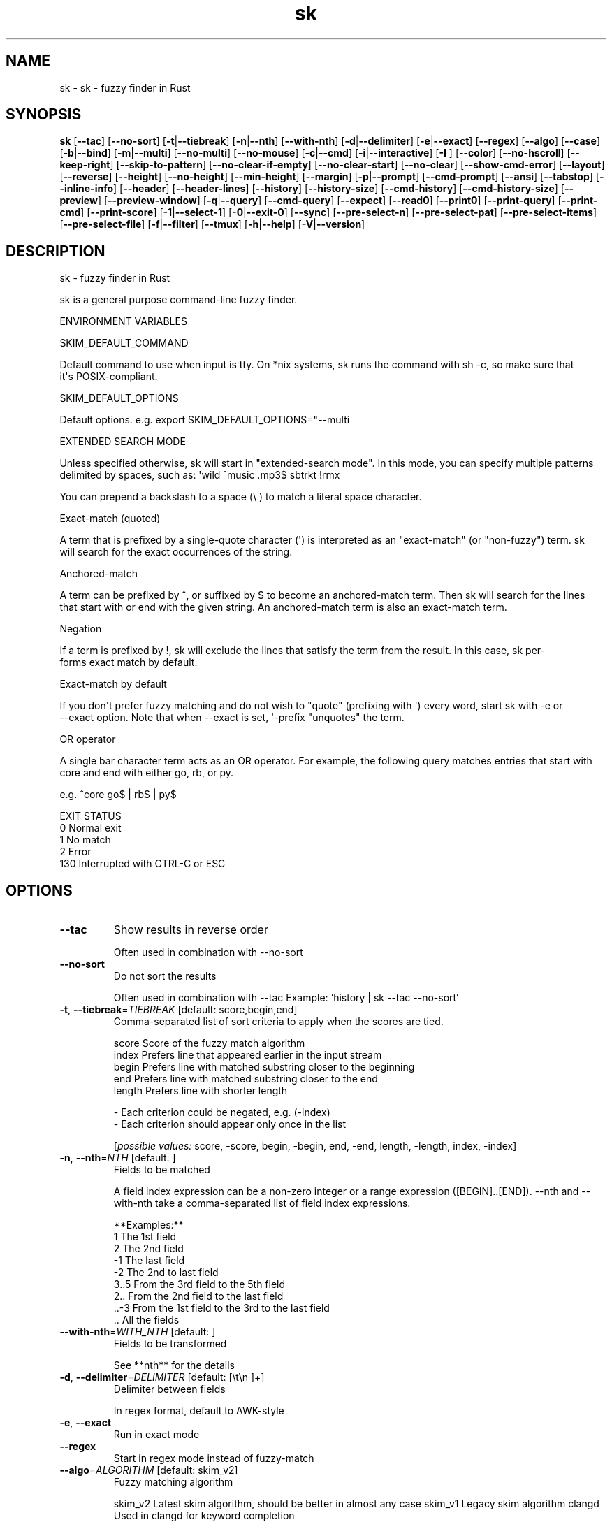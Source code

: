 .ie \n(.g .ds Aq \(aq
.el .ds Aq '
.TH sk 1  "sk 0.11.11" 
.SH NAME
sk \- sk \- fuzzy finder in Rust
.SH SYNOPSIS
\fBsk\fR [\fB\-\-tac\fR] [\fB\-\-no\-sort\fR] [\fB\-t\fR|\fB\-\-tiebreak\fR] [\fB\-n\fR|\fB\-\-nth\fR] [\fB\-\-with\-nth\fR] [\fB\-d\fR|\fB\-\-delimiter\fR] [\fB\-e\fR|\fB\-\-exact\fR] [\fB\-\-regex\fR] [\fB\-\-algo\fR] [\fB\-\-case\fR] [\fB\-b\fR|\fB\-\-bind\fR] [\fB\-m\fR|\fB\-\-multi\fR] [\fB\-\-no\-multi\fR] [\fB\-\-no\-mouse\fR] [\fB\-c\fR|\fB\-\-cmd\fR] [\fB\-i\fR|\fB\-\-interactive\fR] [\fB\-I \fR] [\fB\-\-color\fR] [\fB\-\-no\-hscroll\fR] [\fB\-\-keep\-right\fR] [\fB\-\-skip\-to\-pattern\fR] [\fB\-\-no\-clear\-if\-empty\fR] [\fB\-\-no\-clear\-start\fR] [\fB\-\-no\-clear\fR] [\fB\-\-show\-cmd\-error\fR] [\fB\-\-layout\fR] [\fB\-\-reverse\fR] [\fB\-\-height\fR] [\fB\-\-no\-height\fR] [\fB\-\-min\-height\fR] [\fB\-\-margin\fR] [\fB\-p\fR|\fB\-\-prompt\fR] [\fB\-\-cmd\-prompt\fR] [\fB\-\-ansi\fR] [\fB\-\-tabstop\fR] [\fB\-\-inline\-info\fR] [\fB\-\-header\fR] [\fB\-\-header\-lines\fR] [\fB\-\-history\fR] [\fB\-\-history\-size\fR] [\fB\-\-cmd\-history\fR] [\fB\-\-cmd\-history\-size\fR] [\fB\-\-preview\fR] [\fB\-\-preview\-window\fR] [\fB\-q\fR|\fB\-\-query\fR] [\fB\-\-cmd\-query\fR] [\fB\-\-expect\fR] [\fB\-\-read0\fR] [\fB\-\-print0\fR] [\fB\-\-print\-query\fR] [\fB\-\-print\-cmd\fR] [\fB\-\-print\-score\fR] [\fB\-1\fR|\fB\-\-select\-1\fR] [\fB\-0\fR|\fB\-\-exit\-0\fR] [\fB\-\-sync\fR] [\fB\-\-pre\-select\-n\fR] [\fB\-\-pre\-select\-pat\fR] [\fB\-\-pre\-select\-items\fR] [\fB\-\-pre\-select\-file\fR] [\fB\-f\fR|\fB\-\-filter\fR] [\fB\-\-tmux\fR] [\fB\-h\fR|\fB\-\-help\fR] [\fB\-V\fR|\fB\-\-version\fR] 
.SH DESCRIPTION
sk \- fuzzy finder in Rust
.PP
sk is a general purpose command\-line fuzzy finder.
.PP
.PP
ENVIRONMENT VARIABLES
.PP
     SKIM_DEFAULT_COMMAND
.PP
         Default command to use when input is tty. On *nix systems, sk runs the command with sh \-c, so make  sure  that
         it\*(Aqs POSIX\-compliant.
.PP
     SKIM_DEFAULT_OPTIONS
.PP
         Default options. e.g. export SKIM_DEFAULT_OPTIONS="\-\-multi
.PP
 EXTENDED SEARCH MODE
.PP
      Unless specified otherwise, sk will start in "extended\-search mode". In this mode, you can specify multiple  patterns
      delimited by spaces, such as: \*(Aqwild ^music .mp3$ sbtrkt !rmx
.PP
      You can prepend a backslash to a space (\\ ) to match a literal space character.
.PP
  Exact\-match (quoted)
.PP
      A  term that is prefixed by a single\-quote character (\*(Aq) is interpreted as an "exact\-match" (or "non\-fuzzy") term. sk
      will search for the exact occurrences of the string.
.PP
  Anchored\-match
.PP
      A term can be prefixed by ^, or suffixed by $ to become an anchored\-match term. Then sk will  search  for  the  lines
      that start with or end with the given string. An anchored\-match term is also an exact\-match term.
.PP
  Negation
.PP
      If  a  term  is prefixed by !, sk will exclude the lines that satisfy the term from the result. In this case, sk per‐
      forms exact match by default.
.PP
  Exact\-match by default
.PP
      If you don\*(Aqt prefer fuzzy matching and do not wish to "quote" (prefixing with \*(Aq) every word,  start  sk  with  \-e  or
      \-\-exact option. Note that when \-\-exact is set, \*(Aq\-prefix "unquotes" the term.
.PP
  OR operator
.PP
      A  single bar character term acts as an OR operator. For example, the following query matches entries that start with
      core and end with either go, rb, or py.
.PP
      e.g. ^core go$ | rb$ | py$
.PP
.PP
EXIT STATUS
    0      Normal exit
    1      No match
    2      Error
    130    Interrupted with CTRL\-C or ESC
.SH OPTIONS
.TP
\fB\-\-tac\fR
Show results in reverse order

Often used in combination with \-\-no\-sort
.TP
\fB\-\-no\-sort\fR
Do not sort the results

Often used in combination with \-\-tac Example: `history | sk \-\-tac \-\-no\-sort`
.TP
\fB\-t\fR, \fB\-\-tiebreak\fR=\fITIEBREAK\fR [default: score,begin,end]
Comma\-separated list of sort criteria to apply when the scores are tied.

    score   Score of the fuzzy match algorithm
    index   Prefers line that appeared earlier in the input stream
    begin   Prefers line with matched substring closer to the beginning
    end     Prefers line with matched substring closer to the end
    length  Prefers line with shorter length

    \- Each criterion could be negated, e.g. (\-index)
    \- Each criterion should appear only once in the list
.br

.br
[\fIpossible values: \fRscore, \-score, begin, \-begin, end, \-end, length, \-length, index, \-index]
.TP
\fB\-n\fR, \fB\-\-nth\fR=\fINTH\fR [default: ]
Fields to be matched

A field index expression can be a non\-zero integer or a range expression ([BEGIN]..[END]). \-\-nth
and \-\-with\-nth take a comma\-separated list of field index expressions.

**Examples:**
    1      The 1st field
    2      The 2nd field
    \-1     The last field
    \-2     The 2nd to last field
    3..5   From the 3rd field to the 5th field
    2..    From the 2nd field to the last field
    ..\-3   From the 1st field to the 3rd to the last field
    ..     All the fields
.TP
\fB\-\-with\-nth\fR=\fIWITH_NTH\fR [default: ]
Fields to be transformed

See **nth** for the details
.TP
\fB\-d\fR, \fB\-\-delimiter\fR=\fIDELIMITER\fR [default: [\\t\\n ]+]
Delimiter between fields

In regex format, default to AWK\-style
.TP
\fB\-e\fR, \fB\-\-exact\fR
Run in exact mode
.TP
\fB\-\-regex\fR
Start in regex mode instead of fuzzy\-match
.TP
\fB\-\-algo\fR=\fIALGORITHM\fR [default: skim_v2]
Fuzzy matching algorithm

skim_v2 Latest skim algorithm, should be better in almost any case
skim_v1 Legacy skim algorithm
clangd Used in clangd for keyword completion
.br

.br
[\fIpossible values: \fRskim_v1, skim_v2, clangd]
.TP
\fB\-\-case\fR=\fICASE\fR [default: smart]
Case sensitivity

Determines whether or not to ignore case while matching
.br

.br
[\fIpossible values: \fRrespect, ignore, smart]
.TP
\fB\-b\fR, \fB\-\-bind\fR=\fIBIND\fR
Comma separated list of bindings

You can customize key bindings of sk with \-\-bind option which takes a  comma\-separated  list  of
key binding expressions. Each key binding expression follows the following format: KEY:ACTION

e.g. sk \-\-bind=ctrl\-j:accept,ctrl\-k:kill\-line

AVAILABLE KEYS: (SYNONYMS)
    ctrl\-[a\-z]
    ctrl\-space
    ctrl\-alt\-[a\-z]
    alt\-[a\-zA\-Z]
    alt\-[0\-9]
    f[1\-12]
    enter       (ctrl\-m)
    space
    bspace      (bs)
    alt\-up
    alt\-down
    alt\-left
    alt\-right
    alt\-enter   (alt\-ctrl\-m)
    alt\-space
    alt\-bspace  (alt\-bs)
    alt\-/
    tab
    btab        (shift\-tab)
    esc
    del
    up
    down
    left
    right
    home
    end
    pgup        (page\-up)
    pgdn        (page\-down)
    shift\-up
    shift\-down
    shift\-left
    shift\-right
    alt\-shift\-up
    alt\-shift\-down
    alt\-shift\-left
    alt\-shift\-right
    or any single character

  ACTION:               DEFAULT BINDINGS (NOTES):
    abort                 ctrl\-c  ctrl\-q  esc
    accept                enter
    append\-and\-select
    backward\-char         ctrl\-b  left
    backward\-delete\-char  ctrl\-h  bspace
    backward\-kill\-word    alt\-bs
    backward\-word         alt\-b   shift\-left
    beginning\-of\-line     ctrl\-a  home
    clear\-screen          ctrl\-l
    delete\-char           del
    delete\-charEOF        ctrl\-d
    deselect\-all
    down                  ctrl\-j  ctrl\-n  down
    end\-of\-line           ctrl\-e  end
    execute(...)          (see below for the details)
    execute\-silent(...)   (see below for the details)
    forward\-char          ctrl\-f  right
    forward\-word          alt\-f   shift\-right
    if\-non\-matched
    if\-query\-empty
    if\-query\-not\-empty
    ignore
    kill\-line
    kill\-word             alt\-d
    next\-history          (ctrl\-n on \-\-history or \-\-cmd\-history)
    page\-down             pgdn
    page\-up               pgup
    half\-page\-down
    half\-page\-up
    preview\-up            shift\-up
    preview\-down          shift\-down
    preview\-left
    preview\-right
    preview\-page\-down
    preview\-page\-up
    previous\-history      (ctrl\-p on \-\-history or \-\-cmd\-history)
    select\-all
    toggle
    toggle\-all
    toggle+down           ctrl\-i  (tab)
    toggle\-in             (\-\-layout=reverse* ? toggle+up : toggle+down)
    toggle\-out            (\-\-layout=reverse* ? toggle+down : toggle+up)
    toggle\-preview
    toggle\-preview\-wrap
    toggle\-sort
    toggle+up             btab    (shift\-tab)
    unix\-line\-discard     ctrl\-u
    unix\-word\-rubout      ctrl\-w
    up                    ctrl\-k  ctrl\-p  up
    yank                  ctrl\-y

Multiple actions can be chained using + separator.

    sk \-\-bind \*(Aqctrl\-a:select\-all+accept\*(Aq

With  execute(...)  action,  you can execute arbitrary commands without leaving sk. For example,
you can turn sk into a simple file browser by binding enter key to less command like follows.

    sk \-\-bind "enter:execute(less {})"

You can use the same placeholder expressions as in \-\-preview.

If the command contains parentheses, sk may fail to parse the expression. In that case, you  can
use any of the following alternative notations to avoid parse errors.

    execute[...]
    execute\*(Aq...\*(Aq
    execute"..."
    execute:...
       This is the special form that frees you from parse errors as it does not expect the clos‐
       ing character. The catch is that it should be the last one in the comma\-separated list of
       key\-action pairs.

sk  switches  to  the  alternate screen when executing a command. However, if the command is ex‐
pected to complete quickly, and you are not interested in its output, you might want to use exe‐
cute\-silent instead, which silently executes the command without the  switching.  Note  that  sk
will  not  be  responsive  until the command is complete. For asynchronous execution, start your
command as a background process (i.e. appending &).

With if\-query\-empty and if\-query\-not\-empty action, you could specify the action to  execute  de‐
pends on the query condition. For example

    sk \-\-bind \*(Aqctrl\-d:if\-query\-empty(abort)+delete\-char\*(Aq

If  the query is empty, skim will execute abort action, otherwise execute delete\-char action. It
is equal to ‘delete\-char/eof‘.
.TP
\fB\-m\fR, \fB\-\-multi\fR
Enable multiple selection

Uses Tab and S\-Tab by default for selection
.TP
\fB\-\-no\-multi\fR
Disable multiple selection
.TP
\fB\-\-no\-mouse\fR
Disable mouse
.TP
\fB\-c\fR, \fB\-\-cmd\fR=\fICMD\fR
Command to invoke dynamically in interactive mode

Will be invoked using `sh \-c`
.TP
\fB\-i\fR, \fB\-\-interactive\fR
Run in interactive mode
.TP
\fB\-I\fR=\fIREPLSTR\fR [default: {}]
Replace replstr with the selected item in commands
.TP
\fB\-\-color\fR=\fICOLOR\fR
Set color theme

Format: [BASE][,COLOR:ANSI]
.TP
\fB\-\-no\-hscroll\fR
Disable horizontal scroll
.TP
\fB\-\-keep\-right\fR
Keep the right end of the line visible on overflow

Effective only when the query string is empty
.TP
\fB\-\-skip\-to\-pattern\fR=\fISKIP_TO_PATTERN\fR
Show the matched pattern at the line start

Line  will  start  with  the  start of the matched pattern. Effective only when the query
string is empty. Was designed to skip showing starts of paths of rg/grep results.

e.g. sk \-i \-c "rg {} \-\-color=always" \-\-skip\-to\-pattern \*(Aq[^/]*:\*(Aq \-\-ansi
.TP
\fB\-\-no\-clear\-if\-empty\fR
Do not clear previous line if the command returns an empty result

Do not clear previous items if new command returns empty result. This might be useful  to
reduce flickering when typing new commands and the half\-complete commands are not valid.

This is not default however because similar usecases for grep and rg had already been op‐
timized  where  empty  result  of  a query do mean "empty" and previous results should be
cleared.
.TP
\fB\-\-no\-clear\-start\fR
Do not clear items on start
.TP
\fB\-\-no\-clear\fR
Do not clear screen on exit

Do not clear finder interface on exit. If skim was started in full screen mode, it will not switch back to the original  screen, so you\*(Aqll have to manually run tput rmcup to return. This option can be used to avoid flickering of the screen when your application needs to start skim multiple times in order.
.TP
\fB\-\-show\-cmd\-error\fR
Show error message if command fails
.TP
\fB\-\-layout\fR=\fILAYOUT\fR [default: default]
Set layout

default       Display from the bottom of the screen
reverse       Display from the top of the screen
reverse\-list  Display from the top of the screen, prompt at the bottom
.br

.br
[\fIpossible values: \fRdefault, reverse, reverse\-list]
.TP
\fB\-\-reverse\fR
Shorthand for reverse layout
.TP
\fB\-\-height\fR=\fIHEIGHT\fR [default: 100%]
Height of skim\*(Aqs window

Can either be a row count or a percentage
.TP
\fB\-\-no\-height\fR
Disable height feature
.TP
\fB\-\-min\-height\fR=\fIMIN_HEIGHT\fR [default: 10]
Minimum height of skim\*(Aqs window

Useful when the height is set as a percentage
Ignored when \-\-height is not specified
.TP
\fB\-\-margin\fR=\fIMARGIN\fR [default: 0]
Screen margin

For each side, can be either a row count or a percentage of the terminal size
Format can be one of:
    \- TRBL
    \- TB,RL
    \- T,RL,B
    \- T,R,B,L
Example: 1,10%
.TP
\fB\-p\fR, \fB\-\-prompt\fR=\fIPROMPT\fR [default: > ]
Set prompt
.TP
\fB\-\-cmd\-prompt\fR=\fICMD_PROMPT\fR [default: c> ]
Set prompt in command mode
.TP
\fB\-\-ansi\fR
Parse ANSI color codes in input strings
.TP
\fB\-\-tabstop\fR=\fITABSTOP\fR [default: 8]
Number of spaces that make up a tab
.TP
\fB\-\-inline\-info\fR
Display info next to the query
.TP
\fB\-\-header\fR=\fIHEADER\fR
Set header, displayed next to the info

The  given  string  will  be printed as the sticky header. The lines are displayed in the given order from top to bottom regardless of \-\-layout option, and  are  not  affected  by \-\-with\-nth. ANSI color codes are processed even when \-\-ansi is not set.
.TP
\fB\-\-header\-lines\fR=\fIHEADER_LINES\fR [default: 0]
Number of lines of the input treated as header

The  first N lines of the input are treated as the sticky header. When \-\-with\-nth is set, the lines are transformed just like the other lines that follow.
.TP
\fB\-\-history\fR=\fIHISTORY\fR
History file

Load search history from the specified file and update the file on completion. When enabled, CTRL\-N and CTRL\-P are automatically remapped to next\-history and previous\-history.
.TP
\fB\-\-history\-size\fR=\fIHISTORY_SIZE\fR [default: 1000]
Maximum number of query history entries to keep
.TP
\fB\-\-cmd\-history\fR=\fICMD_HISTORY\fR
Command history file

Load command query history from the specified file and update the file on completion. When enabled, CTRL\-N and CTRL\-P are automatically remapped to next\-history and previous\-history.
.TP
\fB\-\-cmd\-history\-size\fR=\fICMD_HISTORY_SIZE\fR [default: 1000]
Maximum number of query history entries to keep
.TP
\fB\-\-preview\fR=\fIPREVIEW\fR
Preview command

Execute the given command for the current line and display the result on the preview window. {} in the command
is the placeholder that is replaced to the single\-quoted string of the current line. To transform the replace‐
ment string, specify field index expressions between the braces (See FIELD INDEX EXPRESSION for the details).

e.g. sk \-\-preview=\*(Aqhead \-$LINES {}\*(Aq
     ls \-l | sk \-\-preview="echo user={3} when={\-4..\-2}; cat {\-1}" \-\-header\-lines=1

sk overrides $LINES and $COLUMNS so that they represent the exact size of the preview window.

A placeholder expression starting with + flag will be replaced to the space\-separated  list  of  the  selected
lines (or the current line if no selection was made) individually quoted.

e.g.
     sk \-\-multi \-\-preview=\*(Aqhead \-10 {+}\*(Aq
     git log \-\-oneline | sk \-\-multi \-\-preview \*(Aqgit show {+1}\*(Aq

Note that you can escape a placeholder pattern by prepending a backslash.

Also,  {q}  is replaced to the current query string. {cq} is replaced to the current command query string. {n}
is replaced to zero\-based ordinal index of the line. Use {+n} if you want  all  index  numbers  when  multiple
lines are selected

Preview window will be updated even when there is no match for the current query if any of the placeholder ex‐
pressions evaluates to a non\-empty string.
.TP
\fB\-\-preview\-window\fR=\fIPREVIEW_WINDOW\fR [default: right:50%]
Preview window layout

Format: [up|down|left|right][:SIZE[%]][:hidden][:+SCROLL[\-OFFSET]] Determine  the  layout of the preview window. If the argument ends with :hidden, the preview window will be hidden by default until toggle\-preview action is triggered. Long lines are truncated by default.  Line wrap can be enabled with :wrap flag.

If size is given as 0, preview window will not be visible, but sk will still execute the command in the background.

+SCROLL[\-OFFSET] determines the initial scroll offset of the preview window. SCROLL can be either a  numeric  integer or  a  single\-field index expression that refers to a numeric integer. The optional \-OFFSET part is for adjusting the base offset so that you can see the text above it. It should be given as a numeric integer (\-INTEGER), or as a denom‐ inator form (\-/INTEGER) for specifying a fraction of the preview window height.

e.g. # Non\-default scroll window positions and sizes sk \-\-preview="head {}" \-\-preview\-window=up:30% sk \-\-preview="file {}" \-\-preview\-window=down:2

# Initial scroll offset is set to the line number of each line of # git grep output *minus* 5 lines (\-5) git grep \-\-line\-number \*(Aq\*(Aq | sk \-\-delimiter : \-\-preview \*(Aqnl {1}\*(Aq \-\-preview\-window +{2}\-5

# Preview with bat, matching line in the middle of the window (\-/2) git grep \-\-line\-number \*(Aq\*(Aq | sk \-\-delimiter : \\ \-\-preview \*(Aqbat \-\-style=numbers \-\-color=always \-\-highlight\-line {2} {1}\*(Aq \\ \-\-preview\-window +{2}\-/2
.TP
\fB\-q\fR, \fB\-\-query\fR=\fIQUERY\fR
Initial query
.TP
\fB\-\-cmd\-query\fR=\fICMD_QUERY\fR
Initial query in interactive mode
.TP
\fB\-\-expect\fR=\fIEXPECT\fR
Comma separated list of keys used to complete skim

Comma\-separated  list  of keys that can be used to complete sk in addition to the default enter key. When this option is set, sk will print the name of the key pressed as the first line of its output  (or  as  the  second line  if \-\-print\-query is also used). The line will be empty if sk is completed with the default enter key. If \-\-expect option is specified multiple times, sk will expect the union of the keys. \-\-no\-expect will clear  the list.

e.g. sk \-\-expect=ctrl\-v,ctrl\-t,alt\-s \-\-expect=f1,f2,~,@
.TP
\fB\-\-read0\fR
Read input delimited by ASCII NUL(\\\\0) characters
.TP
\fB\-\-print0\fR
Print output delimited by ASCII NUL(\\\\0) characters
.TP
\fB\-\-print\-query\fR
Print the query as the first line
.TP
\fB\-\-print\-cmd\fR
Print the command as the first line (after print\-query)
.TP
\fB\-\-print\-score\fR
Print the command as the first line (after print\-cmd)
.TP
\fB\-1\fR, \fB\-\-select\-1\fR
Automatically select the match if there is only one
.TP
\fB\-0\fR, \fB\-\-exit\-0\fR
Automatically exit when no match is left
.TP
\fB\-\-sync\fR
Synchronous search for multi\-staged filtering

Synchronous search for multi\-staged filtering. If specified, skim will launch ncurses finder only after the input stream is complete.

e.g. sk \-\-multi | sk \-\-sync
.TP
\fB\-\-pre\-select\-n\fR=\fIPRE_SELECT_N\fR [default: 0]
Pre\-select the first n items in multi\-selection mode
.TP
\fB\-\-pre\-select\-pat\fR=\fIPRE_SELECT_PAT\fR [default: ]
Pre\-select the matched items in multi\-selection mode

Check the doc for the detailed syntax: https://docs.rs/regex/1.4.1/regex/
.TP
\fB\-\-pre\-select\-items\fR=\fIPRE_SELECT_ITEMS\fR [default: ]
Pre\-select the items separated by newline character

Exemple: \*(Aqitem1\\nitem2\*(Aq
.TP
\fB\-\-pre\-select\-file\fR=\fIPRE_SELECT_FILE\fR
Pre\-select the items read from this file
.TP
\fB\-f\fR, \fB\-\-filter\fR=\fIFILTER\fR
Query for filter mode
.TP
\fB\-\-tmux\fR=\fITMUX\fR
Reserved for later use

Run in a tmux popup

Format: sk \-\-tmux <center|top|bottom|left|right>[,SIZE[%]][,SIZE[%]]

Depending on the direction, the order and behavior of the sizes varies:
    \- center: (width, height) or (size, size) if only one is provided
    \- top | bottom: (height, width) or height = size, width = 100% if only one is provided
    \- left | right: (width, height) or height = 100%, width = size if only one is provided

Default: center,50%
.TP
\fB\-h\fR, \fB\-\-help\fR
Print help (see a summary with \*(Aq\-h\*(Aq)
.TP
\fB\-V\fR, \fB\-\-version\fR
Print version
.SH VERSION
v0.11.11
